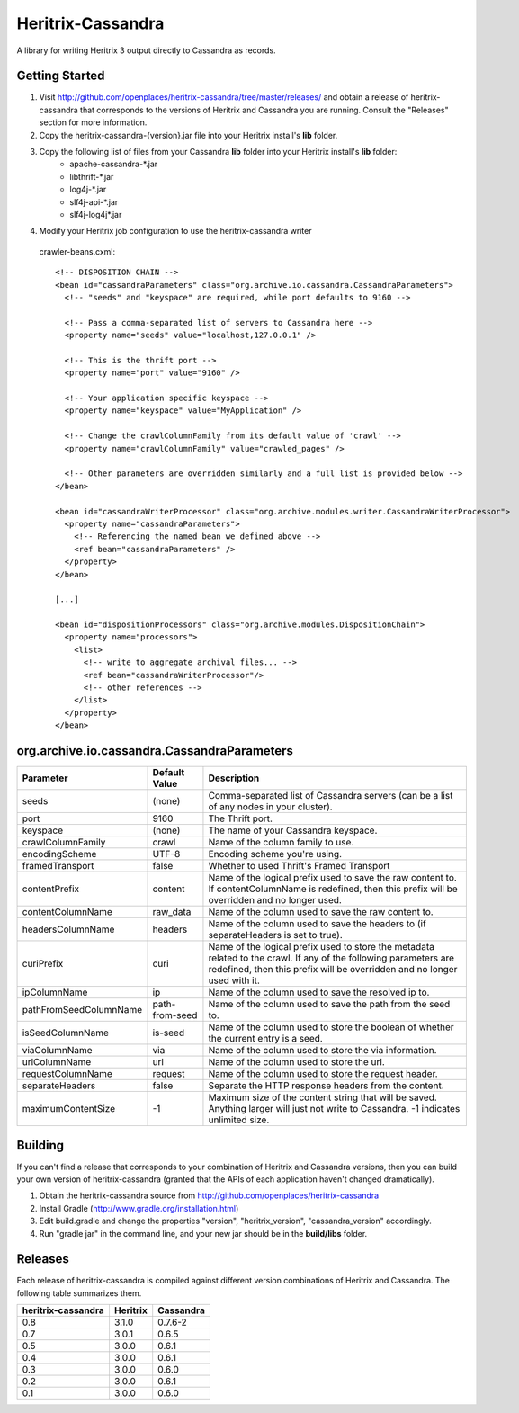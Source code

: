 Heritrix-Cassandra
==================

A library for writing Heritrix 3 output directly to Cassandra as records.


Getting Started
---------------

1) Visit http://github.com/openplaces/heritrix-cassandra/tree/master/releases/ and obtain a release of heritrix-cassandra that corresponds to the versions of Heritrix and Cassandra you are running. Consult the "Releases" section for more information.

2) Copy the heritrix-cassandra-{version}.jar file into your Heritrix install's **lib** folder.

3) Copy the following list of files from your Cassandra **lib** folder into your Heritrix install's **lib** folder:
    - apache-cassandra-*.jar
    - libthrift-*.jar
    - log4j-*.jar
    - slf4j-api-*.jar
    - slf4j-log4j*.jar

4) Modify your Heritrix job configuration to use the heritrix-cassandra writer

  crawler-beans.cxml::

    <!-- DISPOSITION CHAIN -->
    <bean id="cassandraParameters" class="org.archive.io.cassandra.CassandraParameters">
      <!-- "seeds" and "keyspace" are required, while port defaults to 9160 -->

      <!-- Pass a comma-separated list of servers to Cassandra here -->
      <property name="seeds" value="localhost,127.0.0.1" />

      <!-- This is the thrift port -->
      <property name="port" value="9160" />

      <!-- Your application specific keyspace -->
      <property name="keyspace" value="MyApplication" />

      <!-- Change the crawlColumnFamily from its default value of 'crawl' -->
      <property name="crawlColumnFamily" value="crawled_pages" />

      <!-- Other parameters are overridden similarly and a full list is provided below -->
    </bean>

    <bean id="cassandraWriterProcessor" class="org.archive.modules.writer.CassandraWriterProcessor">
      <property name="cassandraParameters">
        <!-- Referencing the named bean we defined above -->
        <ref bean="cassandraParameters" />
      </property>
    </bean>

    [...]

    <bean id="dispositionProcessors" class="org.archive.modules.DispositionChain">
      <property name="processors">
        <list>
          <!-- write to aggregate archival files... -->
          <ref bean="cassandraWriterProcessor"/>
          <!-- other references -->
        </list>
      </property>
    </bean>


org.archive.io.cassandra.CassandraParameters
--------------------------------------------

======================  =============== =========
Parameter           	Default Value	Description
======================  =============== =========
seeds                   (none)          Comma-separated list of Cassandra servers (can be a list of any nodes in your cluster).

port			9160		The Thrift port.

keyspace                (none)		The name of your Cassandra keyspace.

crawlColumnFamily       crawl 		Name of the column family to use.

encodingScheme 		UTF-8 		Encoding scheme you're using.

framedTransport		false		Whether to used Thrift's Framed Transport

contentPrefix		content 	Name of the logical prefix used to save the raw content to. If contentColumnName is redefined, then this prefix will be overridden and no longer used.

contentColumnName 	raw_data 	Name of the column used to save the raw content to.

headersColumnName	headers		Name of the column used to save the headers to (if separateHeaders is set to true).

curiPrefix		curi 		Name of the logical prefix used to store the metadata related to the crawl. If any of the following parameters are redefined, then this prefix will be overridden and no longer used with it.

ipColumnName 		ip 		Name of the column used to save the resolved ip to.

pathFromSeedColumnName 	path-from-seed 	Name of the column used to save the path from the seed to.

isSeedColumnName 	is-seed 	Name of the column used to store the boolean of whether the current entry is a seed.

viaColumnName 		via 		Name of the column used to store the via information.

urlColumnName 		url		Name of the column used to store the url.

requestColumnName 	request		Name of the column used to store the request header.

separateHeaders		false		Separate the HTTP response headers from the content.

maximumContentSize	-1		Maximum size of the content string that will be saved. Anything larger will just not write to Cassandra. -1 indicates unlimited size.
======================  =============== =========


Building
--------
If you can't find a release that corresponds to your combination of Heritrix and Cassandra versions, then you can build your own version of heritrix-cassandra (granted that the APIs of each application haven't changed dramatically).

1) Obtain the heritrix-cassandra source from http://github.com/openplaces/heritrix-cassandra

2) Install Gradle (http://www.gradle.org/installation.html)

3) Edit build.gradle and change the properties "version", "heritrix_version", "cassandra_version" accordingly.

4) Run "gradle jar" in the command line, and your new jar should be in the **build/libs** folder.


Releases
--------
Each release of heritrix-cassandra is compiled against different version combinations of Heritrix and Cassandra. The following table summarizes them.

==================  ========  =========
heritrix-cassandra  Heritrix  Cassandra
==================  ========  =========
       0.8	     3.1.0      0.7.6-2
       0.7           3.0.1      0.6.5
       0.5           3.0.0      0.6.1
       0.4           3.0.0      0.6.1
       0.3           3.0.0      0.6.0
       0.2           3.0.0      0.6.1
       0.1           3.0.0      0.6.0
==================  ========  =========

